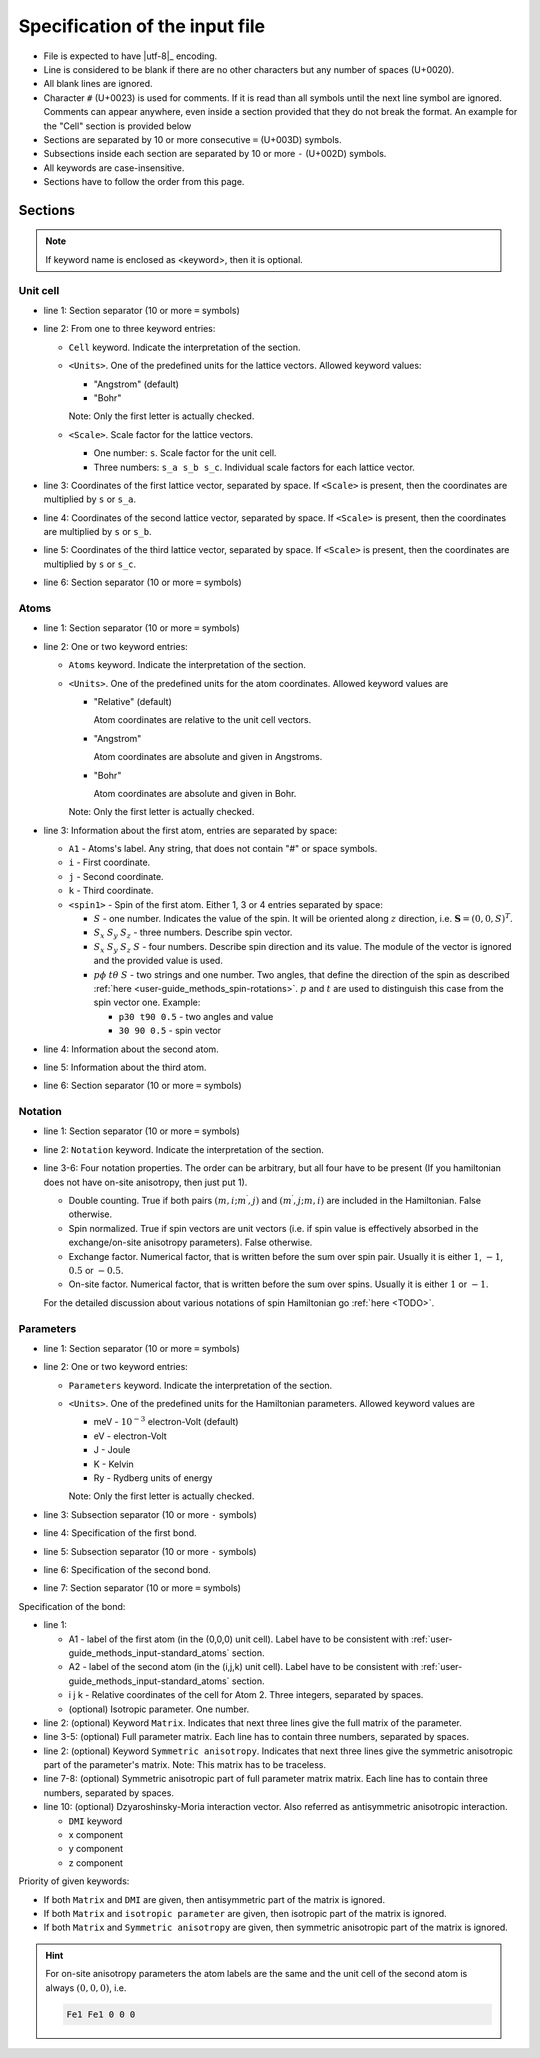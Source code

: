 .. _user-guide_methods_input-standard:

*******************************
Specification of the input file
*******************************

* File is expected to have |utf-8|_ encoding.
* Line is considered to be blank if there are no other characters but any number of spaces (U+0020).
* All blank lines are ignored.
* Character ``#`` (U+0023) is used for comments. If it is read than all symbols until
  the next line symbol are ignored. Comments can appear anywhere, even inside a section
  provided that they do not break the format. An example for the "Cell" section is
  provided below

  .. code-block:: text
    :linenos:

    ==========
    # Comment line
    Cell <Units> <Scale>
    a_x a_y a_z # Inline comment
    b_x b_y b_z
    # Comment line
    c_x c_y c_z
    ==========

* Sections are separated by 10 or more consecutive ``=`` (U+003D) symbols.
* Subsections inside each section are separated by 10 or more ``-`` (U+002D) symbols.
* All keywords are case-insensitive.
* Sections have to follow the order from this page.

Sections
========

.. note::
  If keyword name is enclosed as <keyword>, then it is optional.

Unit cell
---------

.. code-block:: text
    :linenos:

    ==========
    Cell <Units> <Scale>
    a_x a_y a_z
    b_x b_y b_z
    c_x c_y c_z
    ==========

* line 1: Section separator (10 or more ``=`` symbols)
* line 2: From one to three keyword entries:

  - ``Cell`` keyword. Indicate the interpretation of the section.
  - ``<Units>``. One of the predefined units for the lattice vectors.
    Allowed keyword values:

    - "Angstrom" (default)
    - "Bohr"

    Note: Only the first letter is actually checked.

  - ``<Scale>``. Scale factor for the lattice vectors.

    - One number: ``s``.
      Scale factor for the unit cell.

    - Three numbers: ``s_a s_b s_c``.
      Individual scale factors for each lattice vector.

* line 3: Coordinates of the first lattice vector, separated by space.
  If ``<Scale>`` is present, then the coordinates are multiplied by ``s`` or ``s_a``.
* line 4: Coordinates of the second lattice vector, separated by space.
  If ``<Scale>`` is present, then the coordinates are multiplied by ``s`` or ``s_b``.
* line 5: Coordinates of the third lattice vector, separated by space.
  If ``<Scale>`` is present, then the coordinates are multiplied by ``s`` or ``s_c``.
* line 6: Section separator (10 or more ``=`` symbols)

.. _user-guide_methods_input-standard_atoms:

Atoms
-----

.. code-block:: text
    :linenos:

    ==========
    Atoms <Units>
    A1 i j k <spin1>
    A2 i j k <spin2>
    A3 i j k <spin3>
    ==========

* line 1: Section separator (10 or more ``=`` symbols)
* line 2: One or two keyword entries:

  - ``Atoms`` keyword. Indicate the interpretation of the section.
  - ``<Units>``. One of the predefined units for the atom coordinates.
    Allowed keyword values are

    - "Relative" (default)

      Atom coordinates are relative to the unit cell vectors.
    - "Angstrom"

      Atom coordinates are absolute and given in Angstroms.
    - "Bohr"

      Atom coordinates are absolute and given in Bohr.

    Note: Only the first letter is actually checked.

* line 3: Information about the first atom, entries are separated by space:

  - ``A1`` - Atoms's label. Any string, that does not contain "#" or space symbols.
  - ``i`` - First coordinate.
  - ``j`` -  Second coordinate.
  - ``k`` - Third coordinate.
  - ``<spin1>`` -  Spin of the first atom.
    Either 1, 3 or 4 entries separated by space:

    - :math:`S` - one number. Indicates the value of the spin. It will be oriented along
      :math:`z` direction, i.e. :math:`\boldsymbol{S} = (0, 0, S)^T`.

    - :math:`S_x` :math:`S_y` :math:`S_z` - three numbers.
      Describe spin vector.
    - :math:`S_x` :math:`S_y` :math:`S_z` :math:`S` - four numbers.
      Describe spin direction and its value. The module of the vector is ignored and
      the provided value is used.
    - :math:`p\phi` :math:`t\theta` :math:`S` - two strings and one number.
      Two angles, that define the direction of the spin as described
      :ref:`here <user-guide_methods_spin-rotations>`. :math:`p` and :math:`t` are used
      to distinguish this case from the spin vector one. Example:

      - ``p30 t90 0.5`` - two angles and value
      - ``30 90 0.5`` - spin vector

* line 4: Information about the second atom.
* line 5: Information about the third atom.
* line 6: Section separator (10 or more ``=`` symbols)

Notation
--------

.. code-block:: text
  :linenos:

  ==========
  Notation
  Double counting = value #  true or false
  Spin normalized = value #  true or false
  Exchange factor = value #  1 or -1 or 0.5 or any number
  On-site factor  = value #  1 or -1 or any number
  ==========

* line 1: Section separator (10 or more ``=`` symbols)
* line 2: ``Notation`` keyword. Indicate the interpretation of the section.
* line 3-6: Four notation properties. The order can be arbitrary, but all four have to
  be present (If you hamiltonian does not have on-site anisotropy, then just put 1).

  - Double counting. True if both pairs :math:`(m,i;m^{\prime},j)` and :math:`(m^{\prime},j;m,i)`
    are included in the Hamiltonian. False otherwise.
  - Spin normalized. True if spin vectors are unit vectors
    (i.e. if spin value is effectively absorbed in the exchange/on-site anisotropy parameters).
    False otherwise.
  - Exchange factor. Numerical factor, that is written before the sum over spin pair.
    Usually it is either :math:`1`, :math:`-1`, :math:`0.5` or :math:`-0.5`.
  - On-site factor. Numerical factor, that is written before the sum over spins.
    Usually it is either :math:`1` or :math:`-1`.

  For the detailed discussion about various notations of spin Hamiltonian go
  :ref:`here <TODO>`.

  .. dropdown:: Example

    For the Hamiltonian from the user guide of magnopy

    #TODO

    The notation section can be written as

    .. code-block:: text

      ==========
      Notation
      Double counting = true
      Spin normalized = false
      Exchange factor = 0.5
      On-site factor  = 1
      ==========

Parameters
----------

.. code-block:: text
    :linenos:

    ==========
    Parameters <Units>
    ----------
    Bond 1
    ----------
    Bond 2
    ==========

* line 1: Section separator (10 or more ``=`` symbols)
* line 2: One or two keyword entries:

  - ``Parameters`` keyword. Indicate the interpretation of the section.
  - ``<Units>``. One of the predefined units for the Hamiltonian parameters.
    Allowed keyword values are

    - meV -  :math:`10^{-3}` electron-Volt (default)
    - eV -  electron-Volt
    - J - Joule
    - K - Kelvin
    - Ry - Rydberg units of energy

    Note: Only the first letter is actually checked.

* line 3: Subsection separator (10 or more ``-`` symbols)
* line 4: Specification of the first bond.
* line 5: Subsection separator (10 or more ``-`` symbols)
* line 6: Specification of the second bond.
* line 7: Section separator (10 or more ``=`` symbols)

Specification of the bond:

.. code-block:: text
  :linenos:

  A1 A2 i j k <isotropic parameter>
  <Matrix
  Jxx Jxy Jxz
  Jyx Jyy Jyz
  Jzx Jzy Jzz>
  <Symmetric anisotropy
  Sxx Sxy Sxz
  Sxy Syy Syz
  Sxz Syz Szz>
  <DMI Dx Dy Dz>

* line 1:

  - A1 - label of the first atom (in the (0,0,0) unit cell).
    Label have to be consistent with :ref:`user-guide_methods_input-standard_atoms` section.
  - A2 - label of the second atom (in the (i,j,k) unit cell).
    Label have to be consistent with :ref:`user-guide_methods_input-standard_atoms` section.
  - i j k - Relative coordinates of the cell for Atom 2. Three integers, separated by spaces.
  - (optional) Isotropic parameter. One number.

* line 2: (optional) Keyword ``Matrix``. Indicates that next three
  lines give the full matrix of the parameter.
* line 3-5: (optional) Full parameter matrix.
  Each line has to contain three numbers, separated by spaces.
* line 2: (optional) Keyword ``Symmetric anisotropy``. Indicates that next three
  lines give the symmetric anisotropic part of the parameter's matrix.
  Note: This matrix has to be traceless.
* line 7-8: (optional) Symmetric anisotropic part of full parameter matrix matrix.
  Each line has to contain three numbers, separated by spaces.
* line 10: (optional) Dzyaroshinsky-Moria interaction vector.
  Also referred as antisymmetric anisotropic interaction.

  - ``DMI`` keyword
  - x component
  - y component
  - z component

Priority of given keywords:

* If both ``Matrix`` and ``DMI`` are given, then antisymmetric part of the
  matrix is ignored.
* If both ``Matrix`` and ``isotropic parameter`` are given, then
  isotropic part of the matrix is ignored.
* If both ``Matrix`` and ``Symmetric anisotropy`` are given, then
  symmetric anisotropic part of the matrix is ignored.

.. hint::
  For on-site anisotropy parameters the atom labels are the same and the unit
  cell of the second atom is always :math:`(0,0,0)`, i.e.

  .. code-block:: text

    Fe1 Fe1 0 0 0



.. dropdown:: Examples

  Usually either a full matrix is given, i.e.

  .. code-block:: text

    Fe1 Fe2 1 0 0
    Matrix
     1   -1  0
     2    3  0.3
    -0.43 0 -0.5

  or at least one of other parts (Isotropic, symmetric anisotropic or antisymmetric anisotropic)
  is given, i.e.

  .. code-block:: text

    Fe1 Fe2 1 0 0 1

  or

  .. code-block:: text

      Fe1 Fe2 1 0 0 1
      DMI 1 0 -0.4

  or

  .. code-block:: text

      Fe1 Fe2 1 0 0
      DMI 1 0 -0.4
      Symmetric anisotropy
       1    0.27 -0.43
       0.27 0.5   0.3
      -0.43 0.3  -1.5
